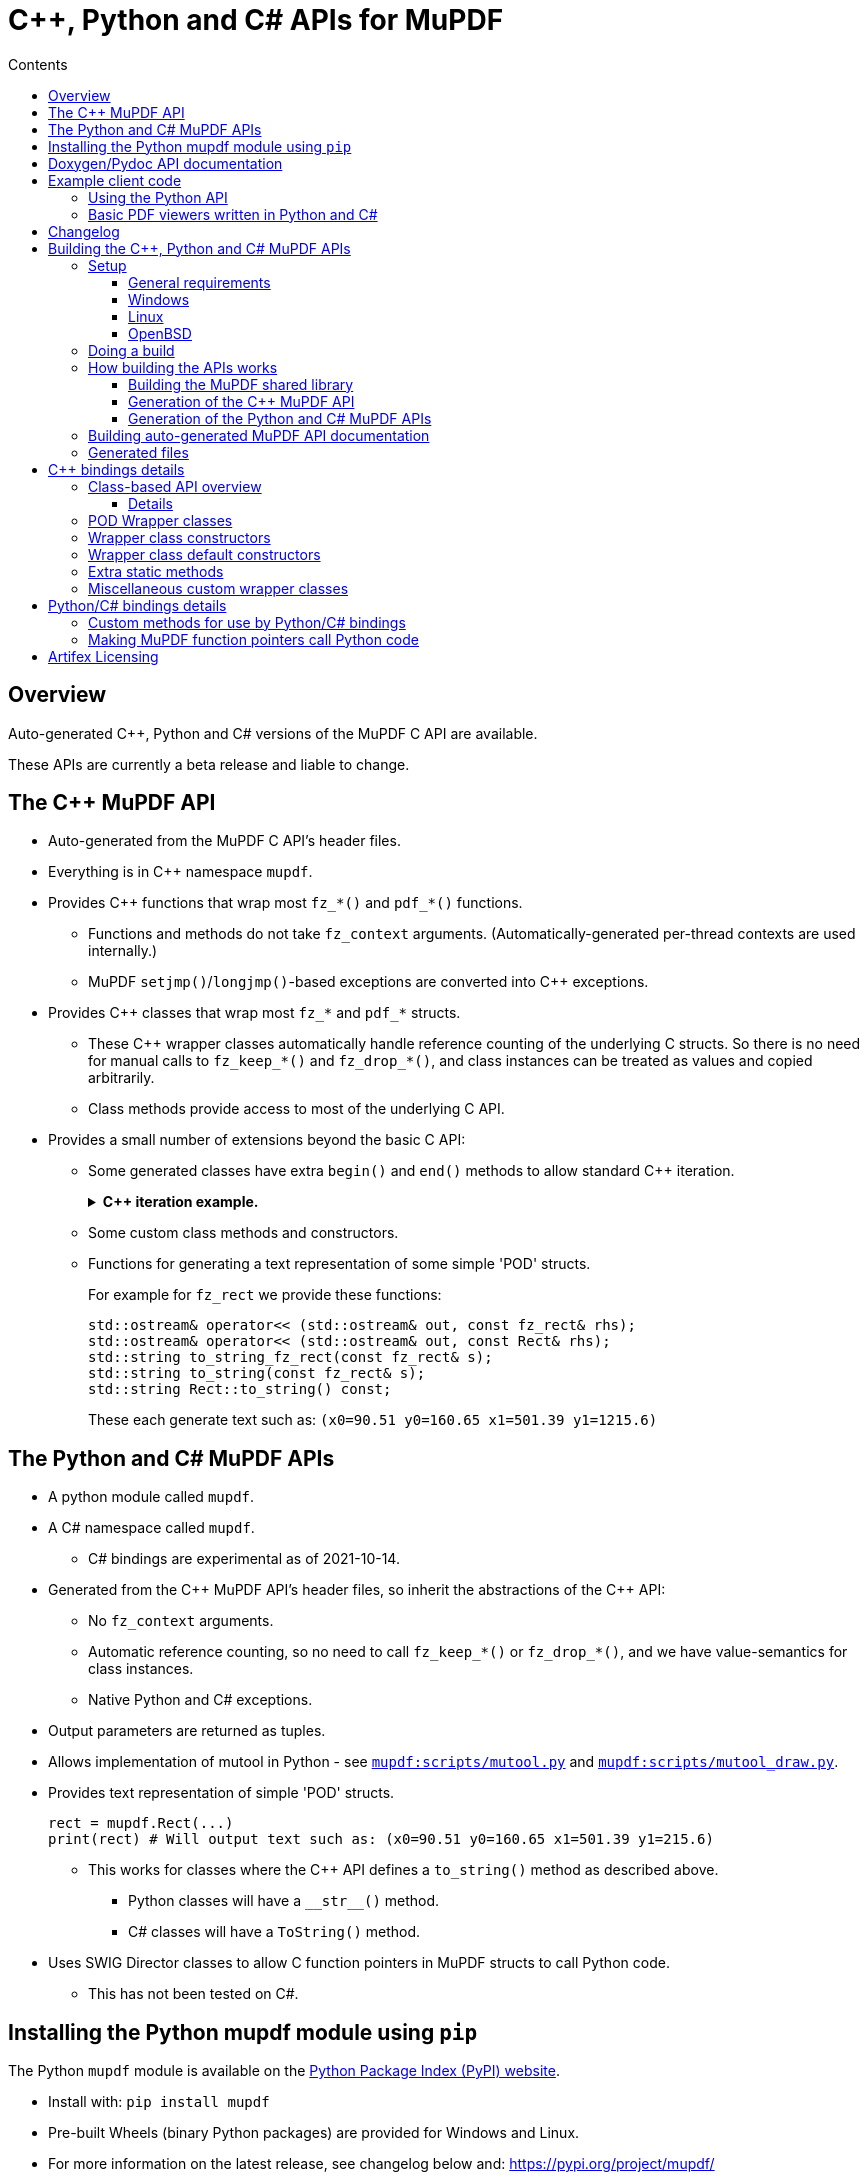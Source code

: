 = C++, Python and C# APIs for MuPDF
//:source-highlighter: highlight.js
:source-highlighter: rouge
:rouge-style: monokai
:toc: left
:toc-title: Contents
:toclevels: 3

////
Building HTML version of this file:
    asciidoctor mupdf/docs/bindings.adoc
    This generates: mupdf/docs/bindings.html

Code listings:
    This doesn't seem to work:
        sudo pkg_add ruby30-pygments.rb

    This works:
        sudo pkg_add ruby30-rouge

    rouge-styles with '*' to mark ones with dark backgrounds:

            base16
            bw
            colorful
            github
        *   gruvbox
            igor_pro
            magritte
        *   molokai
        *   monokai
            monokai_sublime
            pastie
        *   thankful_eyes
        *   tulip

////


== Overview

Auto-generated {cpp}, Python and C# versions of the MuPDF C API are available.

These APIs are currently a beta release and liable to change.

== The {cpp} MuPDF API

* Auto-generated from the MuPDF C API's header files.

* Everything is in {cpp} namespace `mupdf`.

* Provides {cpp} functions that wrap most `fz_*()` and `pdf_*()` functions.

** Functions and methods do not take `fz_context`
arguments. (Automatically-generated per-thread contexts are used internally.)

** MuPDF `setjmp()`/`longjmp()`-based exceptions are converted into {cpp} exceptions.

* Provides {cpp} classes that wrap most `fz_*` and `pdf_*` structs.

** These {cpp} wrapper classes automatically handle reference counting of the
underlying C structs. So there is no need for manual calls to `fz_keep_*()`
and `fz_drop_*()`, and class instances can be treated as values and copied
arbitrarily.

** Class methods provide access to most of the underlying C API.

* Provides a small number of extensions beyond the basic C API:
** Some generated classes have extra  `begin()` and `end()` methods to allow standard {cpp} iteration.
+
.*{cpp} iteration example.*
[%collapsible]
====
[source,c++]
----
#include "mupdf/classes.h"
#include "mupdf/functions.h"

#include <iostream>

void show_stext(mupdf::StextPage& page)
{
    for (mupdf::StextPage::iterator it_page: page)
    {
        mupdf::StextBlock block = *it_page;
        for (mupdf::StextBlock::iterator it_block: block)
        {
            mupdf::StextLine line = *it_block;
            for (mupdf::StextLine::iterator it_line: line)
            {
                mupdf::StextChar stextchar = *it_line;
                fz_stext_char* c = stextchar.m_internal;
                using namespace mupdf;
                std::cout << "StextChar("
                        << "c=" << c->c
                        << " color=" << c->color
                        << " origin=" << c->origin
                        << " quad=" << c->quad
                        << " size=" << c->size
                        << " font_name=" << c->font->name
                        << "\n";
            }
        }
    }
}
----
====

** Some custom class methods and constructors.
** Functions for generating a text representation of some simple 'POD' structs.
+
For example for `fz_rect` we provide these functions:
+
[source,c++]
----
std::ostream& operator<< (std::ostream& out, const fz_rect& rhs);
std::ostream& operator<< (std::ostream& out, const Rect& rhs);
std::string to_string_fz_rect(const fz_rect& s);
std::string to_string(const fz_rect& s);
std::string Rect::to_string() const;
----
+
These each generate text such as: `(x0=90.51 y0=160.65 x1=501.39 y1=1215.6)`

== The Python and C# MuPDF APIs

* A python module called `mupdf`.
* A C# namespace called `mupdf`.
** C# bindings are experimental as of 2021-10-14.
* Generated from the {cpp} MuPDF API's header files, so inherit the abstractions of the {cpp} API:
** No `fz_context` arguments.
** Automatic reference counting, so no need to call `fz_keep_*()` or `fz_drop_*()`, and we have value-semantics for class instances.
** Native Python and C# exceptions.
* Output parameters are returned as tuples.
* Allows implementation of mutool in Python - see https://git.ghostscript.com/?p=mupdf.git;a=blob;f=mupdf:scripts/mutool.py[`mupdf:scripts/mutool.py`]
and
https://git.ghostscript.com/?p=mupdf.git;a=blob;f=mupdf:scripts/mutool_draw.py[`mupdf:scripts/mutool_draw.py`].

* Provides text representation of simple 'POD' structs.
+
[source,python]
----
rect = mupdf.Rect(...)
print(rect) # Will output text such as: (x0=90.51 y0=160.65 x1=501.39 y1=215.6)
----

** This works for classes where the {cpp} API defines a `to_string()` method as described above.
*** Python classes will have a `+__str__()+` method.
*** C# classes will have a `ToString()` method.
* Uses SWIG Director classes to allow C function pointers in MuPDF structs to call Python code.
** This has not been tested on C#.

== Installing the Python mupdf module using `pip`

The Python `mupdf` module is available on the https://pypi.org/[Python Package Index (PyPI) website].

* Install with: `pip install mupdf`
* Pre-built Wheels (binary Python packages) are provided for Windows and Linux.
* For more information on the latest release, see changelog below and: https://pypi.org/project/mupdf/

== Doxygen/Pydoc API documentation

Auto-generated documentation for the C, {cpp} and Python APIs is available at:
https://ghostscript.com/~julian/mupdf-bindings/

* All content is generated from the comments in MuPDF header files.

* This documentation is generated from an internal development tree, so may
contain features that are not yet publicly available.

* It is updated only intermittently.

== Example client code

=== Using the Python API

Minimal Python code that uses the `mupdf` module:

[source,python]
----
import mupdf
document = mupdf.Document('foo.pdf')
----

A simple example Python test script (run by `scripts/mupdfwrap.py -t`) is:

* https://git.ghostscript.com/?p=mupdf.git;a=blob;f=scripts/mupdfwrap_test.py[`scripts/mupdfwrap_test.py`]

More detailed usage of the Python API can be found in:

* https://git.ghostscript.com/?p=mupdf.git;a=blob;f=scripts/mutool.py[`scripts/mutool.py`]
* https://git.ghostscript.com/?p=mupdf.git;a=blob;f=scripts/mutool_draw.py[`scripts/mutool_draw.py`]


.*Example Python code that shows all available information about a document's Stext blocks, lines and characters.*
[%collapsible]
====
[source,python]
----
#!/usr/bin/env python3

import mupdf

def show_stext(document):
    '''
    Shows all available information about Stext blocks, lines and characters.
    '''
    for p in range(document.count_pages()):
        page = document.load_page(p)
        stextpage = mupdf.StextPage(page, mupdf.StextOptions())
        for block in stextpage:
            block_ = block.m_internal
            log(f'block: type={block_.type} bbox={block_.bbox}')
            for line in block:
                line_ = line.m_internal
                log(f'    line: wmode={line_.wmode}'
                        + f' dir={line_.dir}'
                        + f' bbox={line_.bbox}'
                        )
                for char in line:
                    char_ = char.m_internal
                    log(f'        char: {chr(char_.c)!r} c={char_.c:4} color={char_.color}'
                            + f' origin={char_.origin}'
                            + f' quad={char_.quad}'
                            + f' size={char_.size:6.2f}'
                            + f' font=('
                                +  f'is_mono={char_.font.flags.is_mono}'
                                + f' is_bold={char_.font.flags.is_bold}'
                                + f' is_italic={char_.font.flags.is_italic}'
                                + f' ft_substitute={char_.font.flags.ft_substitute}'
                                + f' ft_stretch={char_.font.flags.ft_stretch}'
                                + f' fake_bold={char_.font.flags.fake_bold}'
                                + f' fake_italic={char_.font.flags.fake_italic}'
                                + f' has_opentype={char_.font.flags.has_opentype}'
                                + f' invalid_bbox={char_.font.flags.invalid_bbox}'
                                + f' name={char_.font.name}'
                                + f')'
                            )

document = mupdf.Document('foo.pdf')
show_stext(document)
----
====

=== Basic PDF viewers written in Python and C#

* https://git.ghostscript.com/?p=mupdf.git;a=blob;f=scripts/mupdfwrap_gui.py[`scripts/mupdfwrap_gui.py`]
* https://git.ghostscript.com/?p=mupdf.git;a=blob;f=scripts/mupdfwrap_gui.cs[`scripts/mupdfwrap_gui.cs`]
* Build and run with:
** `./scripts/mupdfwrap.py -b all --test-python-gui`
** `./scripts/mupdfwrap.py -b --csharp all --test-csharp-gui`

== Changelog

[Note that this is only for changes to the generation of the {cpp}/Python/C#
APIs; changes to the main MuPDF API are not detailed here.]

* *2022-5-11*: Documented the experimental C# API.

* *2022-3-26*: New release of Python package *mupdf-1.19.0.20220326.1214*
(from *mupdf-1.19.0* git 466e06fc7e01), with pre-built Wheels for Windows and
Linux. See: https://pypi.org/project/mupdf/

** Fixed SWIG Directors wrapping classes on Windows.


* *2022-3-23*: New release of Python package *mupdf-1.19.0.20220323.1255* (from
*mupdf-1.19.0* git 58e2b82bf7d1e7), with pre-built Wheels for Windows and
Linux. See: https://pypi.org/project/mupdf
+
.*Details*
[%collapsible]
====
** Use SWIG Director classes to support MuPDF structs that contain fn
pointers. This allows MuPDF to call Python callback code. [.line-through]#Only
available on Unix at the moment.#

*** This allows us to provide Python wrappers for `fz_set_warning_callback()`
and `fz_set_error_callback()`.

** Added alternative wrappers for MuPDF functions in the form of free-standing
functions that operate on our wrapper classes. Useful when porting existing
code to Python, and generally as a non-class-based API that still gives
automatic handling of reference counting. New functions have same name as
underlying MuPDF function with a `m` prefix; they do not take a `fz_context`
arg and take/return references to wrapper classes instead of pointers to MuPDF
structs.

*** Class methods now call these new free-standing wrappers.

** Various improvements to enums and non-copyable class wrappers.

** Use `/** ... */` comments in generated code so visible to Doxygen.

** Improvements to and fixes to reference counting.

*** Use MuPDF naming conventions for detection of MuPDF functions that return
borrowed references.

*** Improved detection of whether a MuPDF struct uses reference counting.

*** Fixed some reference counting issues when handling out-params.

** Added optional runtime ref count checking.

** For fns that return raw unsigned char array, provide {cpp} wrappers that
return a `std::vector<unsigned char>`. This works much better with SWIG.

** Allow construction of `Document` from `PdfDocument`.

** Allow writes to `PdfWriteOptions::opwd_utf8` and
`PdfWriteOptions::upwd_utf8`.

** Added `Page::doc()` to return wrapper for `.doc` member.

** Added `PdfPage::super()` to return `Page` wrapper for `.super`.

** Added `PdfDocument::doc()` to return wrapper for `.doc` member.

** Added `PdfObj::obj()` to return wrapper for `.obj` member.

** Made Python wrappers for `fz_fill_text()` take Python tuple/list for `float*
color` arg.

** Improved wrapping of `pdf_lexbuf`.

** Added `Page` downcast constructor from `PdfPage`.

** Expose `pdf_widget_type` enum.

** Improved python bindings for `*dict_getl()` and `*dict_putl()`. We now also
provide `mpdf_dict_getl()` etc handling variable number of args.

** Improvements to wrapping of `pdf_filter_options`, `pdf_redact_options`,
`fz_pixmap`, `pdf_set_annot_color`, `pdf_obj`.

** Allow direct use of `PDF_ENUM_NAME_*` enums as `PdfObj`'s in Python.

** Added wrappers for `pdf_annot_type()` and `pdf_string_from_annot_type()`.

** `Buffer.buffer_storage()` raises an exception with useful error info (it is
not possible to use it from SWIG bindings).

** Added various fns to give Python access to some raw pointer values, e.g. for
passing to `mupdf.new_buffer_from_copied_data()`.

** Avoid excluding class method wrappers for `pdf_*()` fns in python.
====

* *2022-02-05*: Uploaded Doxygen/Pydoc documentation for the C, {cpp} and Python
APIs, from latest development tree.

* *2021-09-29*: Released Python bindings for **mupdf-1.19.0** (git 61b63d734a7)
to pypi.org (**mupdf 1.19.0.20210929.1226**) with pre-built Wheels for Windows
and Linux.

* **2021-08-05**: Released Python package **mupdf-1.18.0.20210805.1716** on
pypi.org with pre-built Wheels for Windows and Linux.

** Improved constructors of `fz_document_writer` wrapper class
`DocumentWriter`.

** Fixed `operator<<` for POD C structs - moved from `mupdf` namespace to
top-level.

** Added `scripts/mupdfwrap_gui.py` - a simple demo Python PDF viewer.

** Cope with `fz_paint_shade()`'s new `fz_shade_color_cache **cache` arg.

* *2021-05-21*: First release of Python package, *mupdf-1.18.0.20210521.1738*,
on pypi.org with pre-built Wheels for Windows and Linux.
+
.*Details*
[%collapsible]
====
** Changes that apply to both {cpp} and Python bindings:

*** Improved access to metadata - added `Document::lookup_metadata()`
overload that returns a `std::string`. Also provided `extern const
std::vector<std::string> metadata_keys;` containing a list of the supported
keys.

*** Iterating over `Outline`'s now returns `OutlineIterator` objects so that
depth information is also available.

*** Fixed a reference-counting bug in iterators.

*** `Page::search_page()` now returns a `std::vector<Quad>`.

*** `PdfDocument` now has a default constructor which uses
`pdf_create_document()`.

*** Include wrappers for functions that return `fz_outline*`, e.g. `Outline
Document::load_outline();`.

*** Removed potentially slow call of `getenv("MUPDF_trace")` in every {cpp}
wrapper function.

*** Removed special-case naming of wrappers for `fz_run_page()` - they are now
called `mupdf::run_page()` and `mupdf::Page::run_page()`, not `mupdf::run()`
etc.

*** Added text representation of POD structs.

*** Added support for 32 and 64-bit Windows.
*** Many improvements to {cpp} and Python code generation.

** Changes that apply only to Python:

*** Improved handling of out-parameters:

**** If a function or method has out-parameters we now systematically return a
Python tuple containing any return value followed by the out-parameters.

**** Don't treat `FILE*` or pointer-to-const as an out-parameter.

*** Added methods for getting the content of a `mupdf.Buffer` as a Python
`bytes` instance.

*** Added Python access to nested unions in `fz_stext_block` wrapper class
`mupdf.StextBlock`.

*** Allow the MuPDF Python bindings to be installed with `pip`.

**** This uses a source distribution of mupdf that has been uploaded to
`pypi.org` in the normal way.

**** Installation involves compiling the C, {cpp} and Python bindings so will
take a few minutes. It requires SWIG to be installed.

**** Pre-built wheels are not currently provided.

*** Write generated {cpp} information into Python pickle files to allow building
on systems without clang-python.

*** Various changes to allow building in Python "Manylinux" containers.

*** Allow Python access to nested unions in `fz_stext_block` wrapper. SWIG
doesn't handle nested unions so instead we provide accessor methods in our
generated {cpp} class.

*** Added accessors to `fz_image`'s wrapper class.

*** Improved generated accessor methods - e.g. ignore functions and function
pointers and return `int` instead of `int8_t` to avoid SWIG getting confused.
====

* *2020-10-07*: Experimental release of {cpp} and Python bindings in MuPDF-1.18.0.


== Building the {cpp}, Python and C# MuPDF APIs

=== Setup

==== General requirements

* Linux, Windows or OpenBSD.

* Python development libraries.

* Python package `libclang` - a Python interface onto the libclang C/{cpp} parser.

* SWIG version 3 or 4.


==== Windows

Install Python using the Python Windows installer from the python.org website:

* http://www.python.org/downloads

Notes about other Python installers:

* Don't use other installers such as the Microsoft Store Python package.

* If Microsoft Store Python is already installed, leave it in place and install
from python.org on top of it - uninstalling before running the python.org
installer has been known to cause problems.

Installing with the Python Windows installer from python.org:

* A default installation is sufficient.

* If "Customize Installation" is chosen, make sure to include "py launcher" so
that the `py` command will be available.

* Also see: https://docs.python.org/3/using/windows.html

Other:

* Run: `pip install libclang`

* We look for `devenv.com` in some hard-coded locations, which can be overriden
with:

** `scripts/mupdfwrap.py -b --devenv <devenv.com-location> ...`

* Run `scripts/mupdfwrap.py` with `--swig-windows-auto` so that we
automatically download swig to local directory if not already present, and use
it directly.


==== Linux

(Debian-specific; similar packages exist on other distributions.)

* `sudo apt install python3-dev swig python-clang`

Notes:

* One can do `pip install libclang` instead of installing the `python-clang`
package in the above command.

* `pip install clang` does not provide a usable Python interface onto the clang
parser.


==== OpenBSD

* `sudo pkg_add python py3-llvm swig`


=== Doing a build

Build MuPDF shared library, {cpp} and Python MuPDF APIs, and run basic tests:

[source, shell]
----
git clone --recursive git://git.ghostscript.com/mupdf.git
cd mupdf
./scripts/mupdfwrap.py -b all --test-python
./scripts/mupdfwrap.py -b all --test-python-gui
----

As above but do a debug build:

[source, shell]
----
./scripts/mupdfwrap.py -d build/shared-debug -b all --test-python
----

C# build and tests:

[source, shell]
----
./scripts/mupdfwrap.py -b --csharp all --test-csharp
./scripts/mupdfwrap.py -b --csharp all --test-csharp-gui
----

For more information:

* Run `./scripts/mupdfwrap.py -h`.
* Read the doc-string at beginning of `+scripts/wrap/__main__.py+`.

=== How building the APIs works

==== Building the MuPDF shared library

* On Unix, runs `make` on MuPDF's Makefile.
* On Windows, runs `devenv.com` on `.sln` and `.vcxproj` files within https://git.ghostscript.com/?p=mupdf.git;a=tree;f=platform/win32[`platform/win32/`].

==== Generation of the {cpp} MuPDF API

* Uses clang-python to parse MuPDF's C API.

* Generates {cpp} code that wraps the basic C interface, converting MuPDF
`setjmp()`/`longjmp()` exceptions into {cpp} exceptions and automatically
handling ``fz_context``'s internally.

* Generates {cpp} classes for each `fz_*` and `pdf_*` struct, and uses various
heuristics to define constructors, methods and static methods that call
`fz_*()` and `pdf_*()` functions. These classes' constructors and destructors
automatically handle reference counting so class instances can be copied
arbitrarily.

* C header file comments are copied into the generated {cpp} header files.

* Compile and link the generated {cpp} code to create shared libraries.


==== Generation of the Python and C# MuPDF APIs

* Uses SWIG to parse the previously-generated {cpp} headers and generate {cpp},
Python and C# code.

* Defines some custom-written Python and C# functions and methods, e.g. so that
out-params are returned as tuples.

* If SWIG is version 4+, {cpp} comments are converted into Python doc-comments.

* Compile and link the SWIG-generated {cpp} code to create shared libraries.


=== Building auto-generated MuPDF API documentation

Build HTML documentation for the C, {cpp} and Python APIs (using Doxygen and pydoc):

[source, shell]
----
./scripts/mupdfwrap.py --doc all
----

This will generate the following tree:

```
mupdf/docs/generated/
    index.html
    c/
    c++/
    python/
```

All content is ultimately generated from the MuPDF C header file comments.

As of 2022-2-5, it looks like `swig -doxygen` (swig-4.02) ignores single-line `/** ... */` comments, so the generated Python code (and hence also Pydoc documentation) is missing information.

=== Generated files

File required at runtime are created in `mupdf/build/shared-<build>/`.

Other intermediate generated files are created in `mupdf/platform/`.

.*Detailed generated file tree*
[%collapsible]
====
```
mupdf/
    build/
        shared-release/    [Unix runtime files.]
            libmupdf.so    [MuPDF C API.]
            libmupdfcpp.so [MuPDF C++ API.]
            mupdf.py       [MuPDF Python API.]
            _mupdf.so      [MuPDF Python API internals.]
            mupdf.cs       [MuPDF C# API.]
            mupdfcsharp.so [MuPDF C# API internals.]

        shared-debug/
            [as shared-release but debug build.]

        shared-release-x32-py3.8/   [Windows runtime files.]
            mupdfcpp.dll            [MuPDF C and C++ API.]
            mupdf.py                [MuPDF Python API.]
            _mupdf.pyd              [MuPDF Python API internals.]
            mupdf.cs                [MuPDF C# API.]
            mupdfcsharp.dll         [MuPDF C# API internals.]

    platform/
        c++/
            include/    [MuPDF C++ API header files.]
                mupdf/
                    classes.h
                    classes2.h
                    exceptions.h
                    functions.h
                    internal.h

            implementation/  [MuPDF C++ implementation source files.]
                classes.cpp
                classes2.cpp
                exceptions.cpp
                functions.cpp
                internal.cpp

            generated.pickle    [Information from clang parse step, used by later stages.]
            windows_mupdf.def   [List of MuPDF public global data, used when linking mupdfcpp.dll.]

        python/ [SWIG Python input/output files.]
            mupdfcpp_swig.cpp
            mupdfcpp_swig.i

        csharp/  [SWIG C# input/output files.]
            mupdf.cs
            mupdfcpp_swig.cpp
            mupdfcpp_swig.i
```
====


== {cpp} bindings details

=== Class-based API overview

Class wrappers are defined for each MuPDF struct.

* These classes are defined in: `mupdf/platform/c++/include/mupdf/classes.h`

MuPDF functions that take a pointer to a MuPDF struct as their first arg
(ignoring any initial `fz_context*` arg), are usually available as a method of
the corresponding wrapper class.

Args that are pointers to a MuPDF struct will be changed to take a reference to
the corresponding wrapper class.

In addition there will be a non-member function called `mupdf::m<fnname>()`
which provides exactly the same functionality, taking a reference to the
wrapper class as an explicit first arg called `self`.

* These non-member functions are declared in:
`mupdf/platform/c++/include/mupdf/classes2.h`


==== Details

* Class wrappers for a MuPDF struct `fz_bar` are called `mupdf::Bar`.

* Class wrappers for a MuPDF struct `pdf_bar` are called `mupdf::PdfBar`.

* All {cpp} functions omit any `fz_context*` arg.

* All {cpp} functions convert MuPDF exceptions into {cpp} exceptions.

Wrappers for a MuPDF function `fz_foo()` are available in multiple forms:

* Functions in the `mupdf` namespace.

** `mupdf::foo()`

*** It is best to avoid using these wrapper functions as they take pointers
to low-level MuPDF structs that require explicit calls to `fz_keep_*()` and
`fz_drop_*()`.

** `mupdf::mfz_foo()`

*** Args that take a pointer to a MuPDF struct instead take a reference to a
corresponding {cpp} wrapper class instance.

* Class methods

** Where `fz_foo()` has a first arg (ignoring any `fz_context*` arg) that
takes a pointer to a MuPDF struct `foo_bar`, it is generally available as a
member function of the wrapper class `mupdf::FooBar`:

*** `mupdf::FooBar::foo()`

*** Like `mupdf::mfz_foo()`, args that take a pointer to a MuPDF struct instead
take a reference to a {cpp} wrapper class instance.

*** The auto-generated class member functions are actually implemented as thin
wrappers for the `mupdf::m*()` functions.


=== POD Wrapper classes

Class wrappers for MuPDF structs default to having a `m_internal` member which
points to an instance of the wrapped struct. This works well for MuPDF structs
which support reference counting, because we can automatically create copy
constructors, `operator=` functions and destructors that call the associated
`fz_keep_*()` and `fz_drop_*()` functions.

However where a MuPDF struct does not support reference counting and contains
simple data, it is not safe to copy a pointer to the struct, so the class
wrapper will be a POD class. This is done in one of two ways:

* `m_internal` is an instance of the MuPDF struct, not a pointer.

** Sometimes we provide members that give direct access to fields in
`m_internal`.

* An 'inline' POD - there is no `m_internal` member; instead the wrapper class
contains the same members as the MuPDF struct. This can be a little more
convenient to use.



=== Wrapper class constructors

Wrapper class constructors are created for each MuPDF function that returns an
instance of a MuPDF struct.

Sometimes two such functions do not have different arg types so {cpp}
overloading cannot distinguish between them as constructors (because {cpp}
constructors do not have names).

We cope with this in two ways:

* Create a static method that returns a new instance of the wrapper class
by value.

** This is not possible if the underlying MuPDF struct is not reference counted
or trivially copyable.

* Define an enum within the wrapper class, and provide a constructor that takes
an instance of this enum to specify which MuPDF function to use.


=== Wrapper class default constructors

Some POD classes have a default constructor that sets the various fields to
default values.

Where it is useful, non-POD wrapper classes can have a default constructor that
sets `m_internal` to null.


=== Extra static methods

Where relevant, wrapper class can have static methods that wrap selected MuPDF
functions. For example `Matrix` does this for `fz_concat()`, `fz_scale()` etc,
because these return the result by value rather than modifying a `fz_matrix`
instance.


=== Miscellaneous custom wrapper classes

The wrapper for `fz_outline_item` does not contain a `fz_outline_item` by
value or pointer. Instead it defines {cpp}-style member equivalents to
``fz_outline_item``'s fields, to simplify usage from {cpp} and Python/C#.

The fields are initialised from a `fz_outline_item` when the wrapper class
is constructed. In this particular case there is no need to hold on to a
`fz_outline_item`, and the use of `std::string` ensures that value semantics
can work.


== Python/C# bindings details

=== Custom methods for use by Python/C# bindings

Python and C# code does not easily handle functions that return raw data, for example
as an `unsigned char*` that is not a zero-terminated string. Sometimes we provide a
{cpp} method that returns a `std::vector` by value, so that Python and C# code can
wrap it in a systematic way.

For example `Md5::md5_final2()`.


=== Making MuPDF function pointers call Python code

For MuPDF structs with function pointers, we provide a second {cpp} wrapper
class for use by the Python bindings.

* The second wrapper class has a `2` suffix, for example `PdfFilterOptions2`.

* This second wrapper class has a virtual method for each function pointer, so
it can be used as a https://swig.org/Doc4.0/SWIGDocumentation.html#SWIGPlus_target_language_callbacks[SWIG Director class].

* Overriding a virtual method in Python results in the Python method being
called when MuPDF C code calls the corresponding function pointer.

* One needs to activate the use of a Python method as a callback by calling the
special method `use_virtual_<method-name>()`. [It might be possible in future
to remove the need to do this.]

* Callback args that are pointers to a MuPDF struct:

** Where the underlying MuPDF function pointer has an arg that is a pointer to
an MuPDF struct, unlike elsewhere in the MuPDF bindings we do not translate
this into an instance of the corresponding wrapper class. Instead Python
callbacks will see a SWIG representation of the low-level C pointer.

** It is not safe to construct a Python wrapper class instance directly from
such a SWIG representation of a C pointer, because it will break MuPDF's
reference counting - Python/{cpp} constructors that take a raw pointer to a
MuPDF struct do not call `fz_keep_*()` but the corresponding Python/{cpp}
destructor will call `fz_drop_*()`.

** It might be safe to create an wrapper class instance using an explicit call
to `mupdf.keep_*()`, but this has not been tested.

* It may be possible to use similar techniques in C# but this has not been
tested.

Here is an example PDF filter written in Python that removes alternating items:

//[%collapsible]
//====
[source,python]
----
import mupdf

def test_filter(path):
    class MyFilter( mupdf.PdfFilterOptions2):
        def __init__( self):
            super().__init__()
            self.use_virtual_text_filter()
            self.recurse = 1
            self.sanitize = 1
            self.state = 1
            self.ascii = True
        def text_filter( self, ucsbuf, ucslen, trm, ctm, bbox):
            print( f'text_filter(): ucsbuf={ucsbuf} ucslen={ucslen} trm={trm} ctm={ctm} bbox={bbox}')
            # Remove every other item.
            self.state = 1 - self.state
            return self.state

    filter_ = MyFilter()

    document = mupdf.PdfDocument(path)
    for p in range(document.count_pages()):
        page = document.load_page(p)
        print( f'Running document.filter_page_contents on page {p}')
        document.begin_operation('test filter')
        document.filter_page_contents(page, filter_)
        document.end_operation()

    document.save_document('foo.pdf', mupdf.PdfWriteOptions())
----
//====



== Artifex Licensing

Artifex offers a dual licensing model for MuPDF. Meaning we offer both
commercial licenses or the GNU Affero General Public License (AGPL).

While Open Source software may be free to use, that does not mean
it is free of obligation. To determine whether your intended use of
MuPDF is suitable for the AGPL, please read the full text of the
https://www.gnu.org/licenses/agpl-3.0.html[AGPL license agreement on the FSF
web site].

With a commercial license from Artifex, you maintain full ownership
and control over your products, while allowing you to distribute your
products to customers as you wish. You are not obligated to share your
proprietary source code and this saves you from having to conform to
the requirements and restrictions of the AGPL. For more information,
please see our https://artifex.com/licensing[licensing page], or
https://artifex.com/contact/[contact our sales team].

---

Please send any questions, comments or suggestions about this page to: mailto:julian.smith@artifex.com
